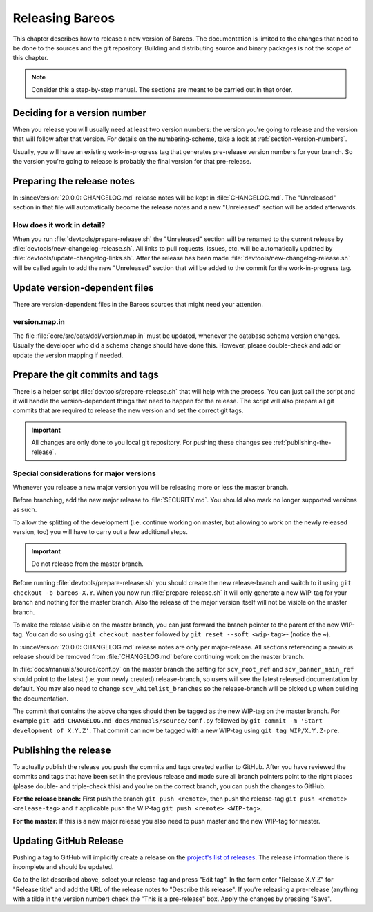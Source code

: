 Releasing Bareos
================

This chapter describes how to release a new version of Bareos.
The documentation is limited to the changes that need to be done to the sources and the git repository.
Building and distributing source and binary packages is not the scope of this chapter.

.. note::

   Consider this a step-by-step manual. The sections are meant to be carried out in that order.

Deciding for a version number
-----------------------------
When you release you will usually need at least two version numbers: the version you're going to release and the version that will follow after that version.
For details on the numbering-scheme, take a look at :ref:`section-version-numbers`.

Usually, you will have an existing work-in-progress tag that generates pre-release version numbers for your branch.
So the version you're going to release is probably the final version for that pre-release.

Preparing the release notes
---------------------------
In :sinceVersion:`20.0.0: CHANGELOG.md` release notes will be kept in :file:`CHANGELOG.md`.
The "Unreleased" section in that file will automatically become the release notes and a new "Unreleased" section will be added afterwards.

How does it work in detail?
~~~~~~~~~~~~~~~~~~~~~~~~~~~
When you run :file:`devtools/prepare-release.sh` the "Unreleased" section will be renamed to the current release by :file:`devtools/new-changelog-release.sh`.
All links to pull requests, issues, etc. will be automatically updated by :file:`devtools/update-changelog-links.sh`.
After the release has been made :file:`devtools/new-changelog-release.sh` will be called again to add the new "Unreleased" section that will be added to the commit for the work-in-progress tag.

Update version-dependent files
------------------------------
There are version-dependent files in the Bareos sources that might need your attention.

version.map.in
~~~~~~~~~~~~~~
The file :file:`core/src/cats/ddl/version.map.in` must be updated,
whenever the database schema version changes.
Usually the developer who did a schema change should have done this.
However, please double-check and add or update the version mapping if needed.

Prepare the git commits and tags
--------------------------------
There is a helper script :file:`devtools/prepare-release.sh` that will help with the process.
You can just call the script and it will handle the version-dependent things that need to happen for the release.
The script will also prepare all git commits that are required to release the new version and set the correct git tags.

.. important::

   All changes are only done to you local git repository. For pushing these changes see :ref:`publishing-the-release`.


Special considerations for major versions
~~~~~~~~~~~~~~~~~~~~~~~~~~~~~~~~~~~~~~~~~
Whenever you release a new major version you will be releasing more or less the master branch.

Before branching, add the new major release to :file:`SECURITY.md`.
You should also mark no longer supported versions as such.

To allow the splitting of the development (i.e. continue working on master, but allowing to work on the newly released version, too) you will have to carry out a few additional steps.

.. important::
   Do not release from the master branch.

Before running :file:`devtools/prepare-release.sh` you should create the new release-branch and switch to it using ``git checkout -b bareos-X.Y``.
When you now run :file:`prepare-release.sh` it will only generate a new WIP-tag for your branch and nothing for the master branch.
Also the release of the major version itself will not be visible on the master branch.

To make the release visible on the master branch, you can just forward the branch pointer to the parent of the new WIP-tag.
You can do so using ``git checkout master`` followed by ``git reset --soft <wip-tag>~`` (notice the ~).

In :sinceVersion:`20.0.0: CHANGELOG.md` release notes are only per major-release.
All sections referencing a previous release should be removed from :file:`CHANGELOG.md` before continuing work on the master branch.

In :file:`docs/manuals/source/conf.py` on the master branch the setting for ``scv_root_ref`` and ``scv_banner_main_ref`` should point to the latest (i.e. your newly created) release-branch, so users will see the latest released documentation by default.
You may also need to change ``scv_whitelist_branches`` so the release-branch will be picked up when building the documentation.

The commit that contains the above changes should then be tagged as the new WIP-tag on the master branch.
For example ``git add CHANGELOG.md docs/manuals/source/conf.py`` followed by ``git commit -m 'Start development of X.Y.Z'``.
That commit can now be tagged with a new WIP-tag using ``git tag WIP/X.Y.Z-pre``.

.. _publishing-the-release:

Publishing the release
----------------------
To actually publish the release you push the commits and tags created earlier to GitHub.
After you have reviewed the commits and tags that have been set in the previous release and made sure all branch pointers point to the right places (please double- and triple-check this) and you're on the correct branch, you can push the changes to GitHub.

**For the release branch:** First push the branch ``git push <remote>``, then push the release-tag ``git push <remote> <release-tag>`` and if applicable push the WIP-tag ``git push <remote> <WIP-tag>``.

**For the master:** If this is a new major release you also need to push master and the new WIP-tag for master.

Updating GitHub Release
-----------------------
Pushing a tag to GitHub will implicitly create a release on the `project's list of releases <https://github.com/bareos/bareos/releases/>`_.
The release information there is incomplete and should be updated.

Go to the list described above, select your release-tag and press "Edit tag".
In the form enter "Release X.Y.Z" for "Release title" and add the URL of the release notes to "Describe this release".
If you're releasing a pre-release (anything with a tilde in the version number) check the "This is a pre-release" box.
Apply the changes by pressing "Save".

